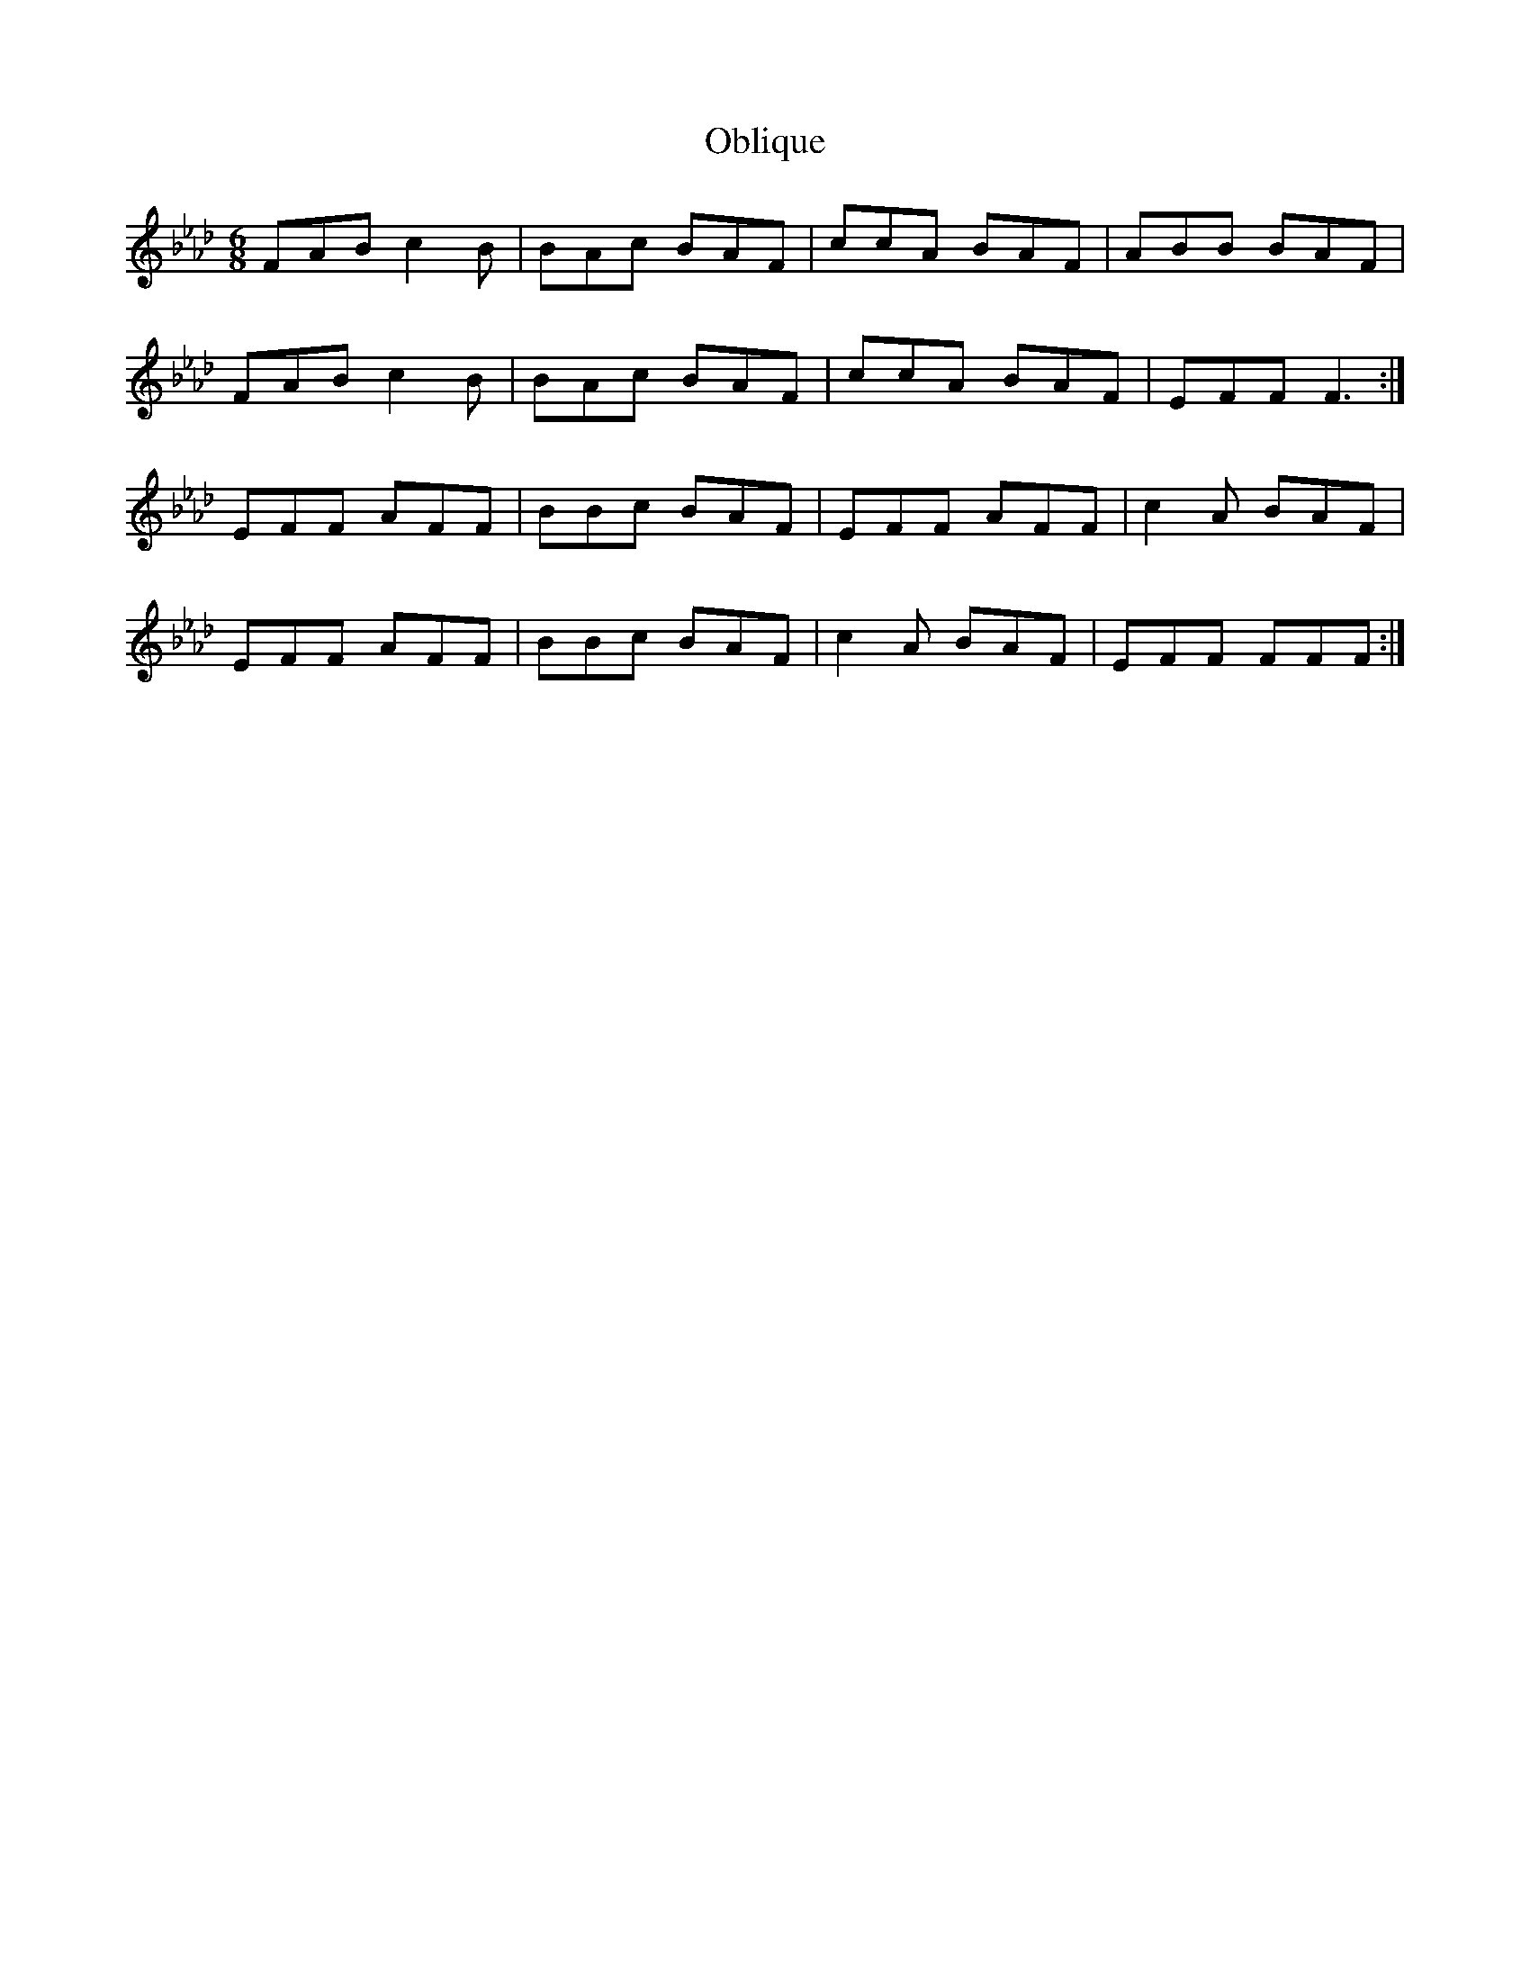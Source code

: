 X: 29973
T: Oblique
R: jig
M: 6/8
K: Eminor
K:Fmin
FAB c2B|BAc BAF|ccA BAF|ABB BAF|
FAB c2B|BAc BAF|ccA BAF|EFF F3:|
EFF AFF|BBc BAF|EFF AFF|c2A BAF|
EFF AFF|BBc BAF|c2A BAF|EFF FFF:|

